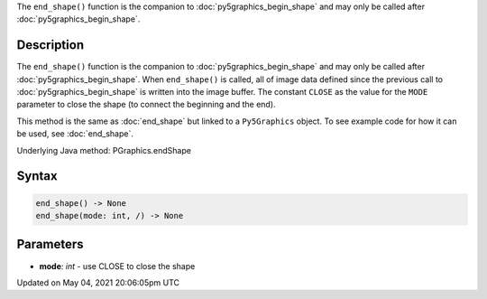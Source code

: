 .. title: Py5Graphics.end_shape()
.. slug: py5graphics_end_shape
.. date: 2021-05-04 20:06:05 UTC+00:00
.. tags:
.. category:
.. link:
.. description: py5 Py5Graphics.end_shape() documentation
.. type: text

The ``end_shape()`` function is the companion to :doc:`py5graphics_begin_shape` and may only be called after :doc:`py5graphics_begin_shape`.

Description
===========

The ``end_shape()`` function is the companion to :doc:`py5graphics_begin_shape` and may only be called after :doc:`py5graphics_begin_shape`. When ``end_shape()`` is called, all of image data defined since the previous call to :doc:`py5graphics_begin_shape` is written into the image buffer. The constant ``CLOSE`` as the value for the ``MODE`` parameter to close the shape (to connect the beginning and the end).

This method is the same as :doc:`end_shape` but linked to a ``Py5Graphics`` object. To see example code for how it can be used, see :doc:`end_shape`.

Underlying Java method: PGraphics.endShape

Syntax
======

.. code:: python

    end_shape() -> None
    end_shape(mode: int, /) -> None

Parameters
==========

* **mode**: `int` - use CLOSE to close the shape


Updated on May 04, 2021 20:06:05pm UTC

